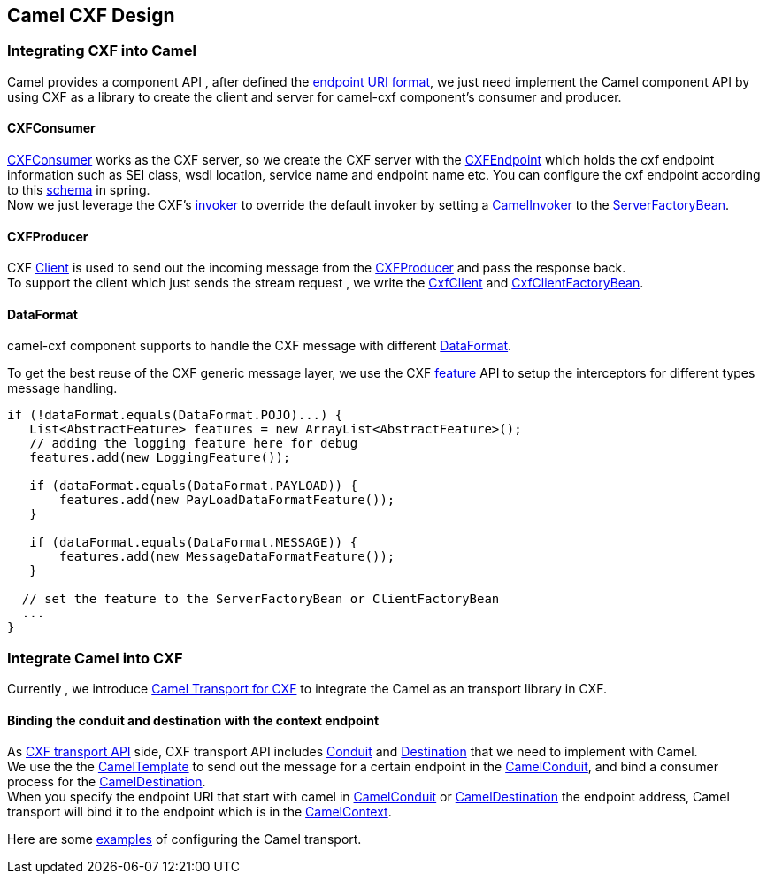 [[ConfluenceContent]]
[[CamelCXFDesign-CamelCXFDesign]]
Camel CXF Design
----------------

[[CamelCXFDesign-IntegratingCXFintoCamel]]
Integrating CXF into Camel
~~~~~~~~~~~~~~~~~~~~~~~~~~

Camel provides a component API , after defined the
link:cxf.html[endpoint URI format], we just need implement the Camel
component API by using CXF as a library to create the client and server
for camel-cxf component's consumer and producer.

[[CamelCXFDesign-CXFConsumer]]
CXFConsumer
^^^^^^^^^^^

http://svn.apache.org/repos/asf/camel/trunk/components/camel-cxf/src/main/java/org/apache/camel/component/cxf/CxfConsumer.java[CXFConsumer]
works as the CXF server, so we create the CXF server with the
http://svn.apache.org/repos/asf/camel/trunk/components/camel-cxf/src/main/java/org/apache/camel/component/cxf/CxfEndpoint.java[CXFEndpoint]
which holds the cxf endpoint information such as SEI class, wsdl
location, service name and endpoint name etc. You can configure the cxf
endpoint according to this
https://svn.apache.org/repos/asf/camel/trunk/components/camel-cxf/src/main/resources/schema/cxfEndpoint.xsd[schema]
in spring. +
Now we just leverage the CXF's
http://cxf.apache.org/docs/invokers.html[invoker] to override the
default invoker by setting a
http://svn.apache.org/repos/asf/camel/trunk/components/camel-cxf/src/main/java/org/apache/camel/component/cxf/CamelInvoker.java[CamelInvoker]
to the
http://cxf.apache.org/docs/server-service-and-client-factorybeans.html[ServerFactoryBean].

[[CamelCXFDesign-CXFProducer]]
CXFProducer
^^^^^^^^^^^

CXF
http://cxf.apache.org/docs/server-service-and-client-factorybeans.html[Client]
is used to send out the incoming message from the
http://svn.apache.org/repos/asf/camel/trunk/components/camel-cxf/src/main/java/org/apache/camel/component/cxf/CxfProducer.java[CXFProducer]
and pass the response back. +
To support the client which just sends the stream request , we write the
http://svn.apache.org/repos/asf/camel/trunk/components/camel-cxf/src/main/java/org/apache/camel/component/cxf/invoker/CxfClient.java[CxfClient]
and
http://svn.apache.org/repos/asf/camel/trunk/components/camel-cxf/src/main/java/org/apache/camel/component/cxf/invoker/CxfClientFactoryBean.java[CxfClientFactoryBean].

[[CamelCXFDesign-DataFormat]]
DataFormat
^^^^^^^^^^

camel-cxf component supports to handle the CXF message with different
http://svn.apache.org/repos/asf/camel/trunk/components/camel-cxf/src/main/java/org/apache/camel/component/cxf/DataFormat.java[DataFormat].

To get the best reuse of the CXF generic message layer, we use the CXF
http://cxf.apache.org/docs/features.html[feature] API to setup the
interceptors for different types message handling.

[source,brush:,java;,gutter:,false;,theme:,Default]
----
if (!dataFormat.equals(DataFormat.POJO)...) {
   List<AbstractFeature> features = new ArrayList<AbstractFeature>();
   // adding the logging feature here for debug
   features.add(new LoggingFeature());

   if (dataFormat.equals(DataFormat.PAYLOAD)) {
       features.add(new PayLoadDataFormatFeature());       
   }
   
   if (dataFormat.equals(DataFormat.MESSAGE)) {
       features.add(new MessageDataFormatFeature());
   }
   
  // set the feature to the ServerFactoryBean or ClientFactoryBean 
  ...
}
----

[[CamelCXFDesign-IntegrateCamelintoCXF]]
Integrate Camel into CXF
~~~~~~~~~~~~~~~~~~~~~~~~

Currently , we introduce link:camel-transport-for-cxf.html[Camel
Transport for CXF] to integrate the Camel as an transport library in
CXF.

[[CamelCXFDesign-Bindingtheconduitanddestinationwiththecontextendpoint]]
Binding the conduit and destination with the context endpoint
^^^^^^^^^^^^^^^^^^^^^^^^^^^^^^^^^^^^^^^^^^^^^^^^^^^^^^^^^^^^^

As http://cxf.apache.org/docs/cxf-architecture.html[CXF transport API]
side, CXF transport API includes
http://svn.apache.org/repos/asf/cxf/trunk/api/src/main/java/org/apache/cxf/transport/Conduit.java[Conduit]
and
http://svn.apache.org/repos/asf/cxf/trunk/api/src/main/java/org/apache/cxf/transport/Destination.java[Destination]
that we need to implement with Camel. +
We use the the
http://camel.apache.org/maven/current/camel-core/apidocs/org/apache/camel/CamelTemplate.html[CamelTemplate]
to send out the message for a certain endpoint in the
http://svn.apache.org/repos/asf/camel/trunk/components/camel-cxf/src/main/java/org/apache/camel/component/cxf/transport/CamelConduit.java[CamelConduit],
and bind a consumer process for the
http://svn.apache.org/repos/asf/camel/trunk/components/camel-cxf/src/main/java/org/apache/camel/component/cxf/transport/CamelDestination.java[CamelDestination]. +
When you specify the endpoint URI that start with camel in
http://svn.apache.org/repos/asf/camel/trunk/components/camel-cxf/src/main/java/org/apache/camel/component/cxf/transport/CamelConduit.java[CamelConduit]
or
http://svn.apache.org/repos/asf/camel/trunk/components/camel-cxf/src/main/java/org/apache/camel/component/cxf/transport/CamelDestination.java[CamelDestination]
the endpoint address, Camel transport will bind it to the endpoint which
is in the
http://camel.apache.org/maven/current/camel-core/apidocs/org/apache/camel/CamelContext.html[CamelContext].

Here are some link:cxf-example.html[examples] of configuring the Camel
transport.
